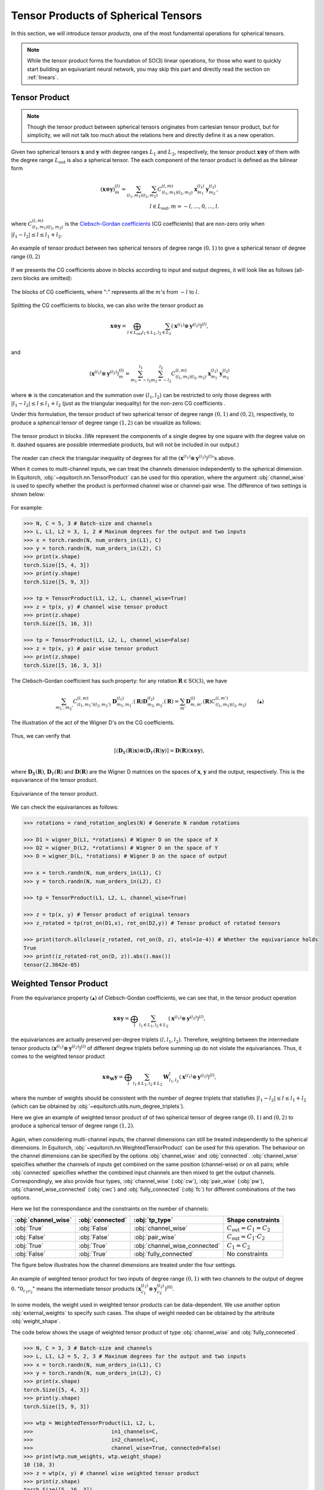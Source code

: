 .. _tp:

Tensor Products of Spherical Tensors
====================================

In this section, we will introduce *tensor products*, one of the most fundamental operations for spherical tensors.

.. note::
    While the tensor product forms the foundation of SO(3) linear operations, for those who want to quickly start building an equivariant neural network, you may skip this part and directly read the section on :ref:`linears`.

Tensor Product
--------------

.. note::

    Though the tensor product between spherical tensors originates from cartesian tensor product, but for simplicity, we will not talk too much about the relations here and directly define it as a new operation. 

Given two spherical tensors :math:`\mathbf{x}` and :math:`\mathbf{y}` with degree ranges :math:`L_1` and :math:`L_2`, respectively, the tensor product :math:`\mathbf{x}\otimes \mathbf{y}` of them with the degree range :math:`L_\text{out}` is also a spherical tensor. The each component of the tensor product is defined as the bilinear form

.. math::

    (\mathbf{x}\otimes \mathbf{y})_m^{(l)}=\sum_{(l_1,m_1)}\sum_{(l_2,m_2)}C_{(l_1,m_1)(l_2,m_2)}^{(l,m)}\mathbf{x}_{m_1}^{(l_1)}\mathbf{y}_{m_2}^{(l_2)},\\
    l\in L_{\text{out}}, m=-l,\dots,0,\dots,l.

where :math:`C_{(l_1,m_1)(l_2,m_2)}^{(l,m)}` is the `Clebsch-Gordan coefficients <https://en.wikipedia.org/wiki/Clebsch%E2%80%93Gordan_coefficients>`_ (CG coefficients) that are non-zero only when :math:`|l_1-l_2|\le l\le l_1+l_2`.

.. figure:: ./imgs/2_tpdns.png
    :align: center
    :scale: 60%

    An example of tensor product between two spherical tensors of degree range :math:`(0,1)` to give a spherical tensor of degree range :math:`(0,2)`

If we presents the CG coefficients above in blocks according to input and output degrees, it will look like as follows (all-zero blocks are omitted):

.. figure:: ./imgs/2_blkcg.png
    :align: center
    :scale: 60%

    The blocks of CG coefficients, where ":" represents all the :math:`m`'s from :math:`-l` to :math:`l`.

Splitting the CG coefficients to blocks, we can also write the tensor product as

.. math::
    \mathbf{x}\otimes \mathbf{y}=\bigoplus_{l\in L_{\text{out}}}\sum_{l_1\in L_1,l_2\in L_2}(\mathbf{x}^{(l_1)}\otimes\mathbf{y}^{(l_2)})^{(l)},\\

and

.. math::

    (\mathbf{x}^{(l_1)}\otimes\mathbf{y}^{(l_2)})_{m}^{(l)} = \sum_{m_1=-l_1}^{l_1}\sum_{m_2=-l_2}^{l_2}C_{(l_1,m_1)(l_2,m_2)}^{(l,m)}\mathbf{x}^{(l_1)}_{m_1}\mathbf{y}^{(l_2)}_{m_2}

where :math:`\oplus` is the concatenation and the summation over :math:`(l_1,l_2)` can be restricted to only those degrees with :math:`|l_1-l_2|\le l\le l_1+l_2` (just as the triangular inequality) for the non-zero CG coefficients .

Under this formulation, the tensor product of two spherical tensor of degree range :math:`(0,1)` and :math:`(0,2)`, respectively, to produce a spherical tensor of degree range :math:`(1,2)` can be visualize as follows: 

.. figure:: ./imgs/2_tpblk.png
    :align: center
    :scale: 50%

    The tensor product in blocks .(We represent the components of a single degree by one square with the degree value on it. dashed squares are possible intermediate products, but will not be included in our output.)

The reader can check the triangular inequality of degrees for all the :math:`(\mathbf{x}^{(l_1)}\otimes\mathbf{y}^{(l_2)})^{(l)}`'s above.  

When it comes to multi-channel inputs, we can treat the channels dimension independently to the spherical dimension. In Equitorch, :obj:`~equitorch.nn.TensorProduct` can be used for this operation, where the argument :obj:`channel_wise` is used to specify whether the product is performed channel wise or channel-pair wise. The difference of two settings is shown below:

.. figure:: ./imgs/2_tp_types.png
    :align: center
    :scale: 50%

For example:

.. code-block:: python

    >>> N, C = 5, 3 # Batch-size and channels
    >>> L, L1, L2 = 3, 1, 2 # Maxinum degrees for the output and two inputs
    >>> x = torch.randn(N, num_orders_in(L1), C)
    >>> y = torch.randn(N, num_orders_in(L2), C)
    >>> print(x.shape)
    torch.Size([5, 4, 3])
    >>> print(y.shape)
    torch.Size([5, 9, 3])

    >>> tp = TensorProduct(L1, L2, L, channel_wise=True)
    >>> z = tp(x, y) # channel wise tensor product
    >>> print(z.shape)
    torch.Size([5, 16, 3])

    >>> tp = TensorProduct(L1, L2, L, channel_wise=False)
    >>> z = tp(x, y) # pair wise tensor product
    >>> print(z.shape)
    torch.Size([5, 16, 3, 3])

The Clebsch-Gordan coefficient has such property: for any rotation :math:`\mathbf{R}\in\text{SO(3)}`, we have 

.. math::

    \sum_{m_1',m_2'}C_{(l_1,m_1')(l_2,m_2')}^{(l,m)}\mathbf{D}^{(l_1)}_{m_1,m_1'}(\mathbf{R})\mathbf{D}^{(l_2)}_{m_2,m_2'}(\mathbf{R})=\sum_{m'}\mathbf{D}^{(l)}_{m,m'}(\mathbf{R})C_{(l_1,m_1)(l_2,m_2)}^{(l,m')}\qquad (▲)

.. figure:: ./imgs/2_CG_wgn.png
    :align: center
    :scale: 50%

    The illustration of the act of the Wigner D's on the CG coefficients.

Thus, we can verify that

.. math::
    [(\mathbf{D}_X(\mathbf{R})\mathbf{x})\otimes (\mathbf{D}_Y(\mathbf{R})\mathbf{y})]=\mathbf{D}(\mathbf{R})(\mathbf{x}\otimes \mathbf{y}),\\

where :math:`\mathbf{D}_X(\mathbf{R})`, :math:`\mathbf{D}_Y(\mathbf{R})` and :math:`\mathbf{D}(\mathbf{R})` are the Wigner D matrices on the spaces of :math:`\mathbf{x}`, :math:`\mathbf{y}` and the output, respectively. This is the equivariance of the tensor product.

.. figure:: ./imgs/2_tp_eqv.png
    :align: center
    :scale: 70%

    Equivariance of the tensor product.


We can check the equivariances as follows:

.. code-block:: python

    >>> rotations = rand_rotation_angles(N) # Generate N random rotations
    
    >>> D1 = wigner_D(L1, *rotations) # Wigner D on the space of X
    >>> D2 = wigner_D(L2, *rotations) # Wigner D on the space of Y
    >>> D = wigner_D(L, *rotations) # Wigner D on the space of output
    
    >>> x = torch.randn(N, num_orders_in(L1), C)
    >>> y = torch.randn(N, num_orders_in(L2), C)
    
    >>> tp = TensorProduct(L1, L2, L, channel_wise=True)
    
    >>> z = tp(x, y) # Tensor product of original tensors
    >>> z_rotated = tp(rot_on(D1,x), rot_on(D2,y)) # Tensor product of rotated tensors
    
    >>> print(torch.allclose(z_rotated, rot_on(D, z), atol=1e-4)) # Whether the equivariance holds
    True
    >>> print((z_rotated-rot_on(D, z)).abs().max())
    tensor(2.3842e-05)

.. _wtp:

Weighted Tensor Product
--------------------------

From the equivariance property :math:`(▲)` of Clebsch-Gordan coefficients, we can see that, in the tensor product operation

.. math::
    \mathbf{x}\otimes \mathbf{y}=\bigoplus_{l}\sum_{l_1\in L_1,l_2\in L_2}(\mathbf{x}^{(l_1)}\otimes\mathbf{y}^{(l_2)})^{(l)},
the equivariances are actually preserved per-degree triplets :math:`(l,l_1,l_2)`. Therefore, weighting between the intermediate tensor products :math:`(\mathbf{x}^{(l_1)}\otimes\mathbf{y}^{(l_2)})^{(l)}` of different degree triplets before summing up do not violate the equivariances. Thus, it comes to the weighted tensor product

.. math::
    \mathbf{x}\otimes_{\mathbf{W}} \mathbf{y}=\bigoplus_{l}\sum_{l_1\in L_1,l_2\in L_2}\mathbf{W}_{l_1,l_2}^{l}(\mathbf{x}^{(l_1)}\otimes\mathbf{y}^{(l_2)})^{(l)},

where the number of weights should be consistent with the number of degree triplets that statisfies :math:`|l_1-l_2|\le l\le l_1+l_2` (which can be obtained by :obj:`~equitorch.utils.num_degree_triplets`).

Here we give an example of weighted tensor product of of two spherical tensor of degree range :math:`(0,1)` and :math:`(0,2)` to produce a spherical tensor of degree range :math:`(1,2)`.  

.. figure:: ./imgs/2_wtp.png
    :align: center
    :scale: 50%

Again, when considering multi-channel inputs, the channel dimensions can still be treated independently to the spherical dimensions. In Equitorch, :obj:`~equitorch.nn.WeightedTensorProduct` can be used for this operation. The behaviour on the channel dimensions can be specified by the options :obj:`channel_wise` and :obj:`connected`. :obj:`channel_wise` speicifies whether the channels of inputs get combined on the same position (channel-wise) or on all pairs; while :obj:`connected` speicifies whether the combined input channels are then mixed to get the output channels. Correspondingly, we also provide four types, :obj:`channel_wise` (:obj:`cw`), :obj:`pair_wise` (:obj:`pw`), :obj:`channel_wise_connected` (:obj:`cwc`) and :obj:`fully_connected` (:obj:`fc`) for different combinations of the two options. 

Here we list the correspondance and the constraints on the number of channels:

+---------------------+------------------+-------------------------------+-------------------------------------+
| :obj:`channel_wise` | :obj:`connected` | :obj:`tp_type`                | Shape constraints                   |
+=====================+==================+===============================+=====================================+
| :obj:`True`         | :obj:`False`     | :obj:`channel_wise`           | :math:`C_{\text{out}}=C_1=C_2`      |
+---------------------+------------------+-------------------------------+-------------------------------------+
| :obj:`False`        | :obj:`False`     | :obj:`pair_wise`              | :math:`C_{\text{out}}=C_1\cdot C_2` |
+---------------------+------------------+-------------------------------+-------------------------------------+
| :obj:`True`         | :obj:`True`      | :obj:`channel_wise_connected` | :math:`C_1=C_2`                     |
+---------------------+------------------+-------------------------------+-------------------------------------+
| :obj:`False`        | :obj:`True`      | :obj:`fully_connected`        | No constraints                      |
+---------------------+------------------+-------------------------------+-------------------------------------+

The figure below illustrates how the channel dimensions are treated under the four settings.

.. figure:: ./imgs/2_wtp_types.png
    :align: center
    :scale: 40%

    An example of weighted tensor product for two inputs of degree range :math:`(0,1)` with two channels to the output of degree :math:`0`. ":math:`0_{c_1c_2}`" means the intermediate tensor products :math:`(\mathbf{x}_{c_1}^{(l_1)}\otimes \mathbf{y}_{c_2}^{(l_2)})^{(0)}`. 

In some models, the weight used in weighted tensor products can be data-dependent. We use another option :obj:`external_weights` to specify such cases. The shape of weight needed can be obtained by the attribute :obj:`weight_shape`.

The code below shows the usage of weighted tensor product of type :obj:`channel_wise` and :obj:`fully_conneceted`.

.. code-block:: python

    >>> N, C = 3, 3 # Batch-size and channels
    >>> L, L1, L2 = 5, 2, 3 # Maxinum degrees for the output and two inputs
    >>> x = torch.randn(N, num_orders_in(L1), C)
    >>> y = torch.randn(N, num_orders_in(L2), C)
    >>> print(x.shape)
    torch.Size([5, 4, 3])
    >>> print(y.shape)
    torch.Size([5, 9, 3])

    >>> wtp = WeightedTensorProduct(L1, L2, L, 
    >>>                         in1_channels=C,
    >>>                         in2_channels=C,
    >>>                         channel_wise=True, connected=False)
    >>> print(wtp.num_weights, wtp.weight_shape)
    10 (10, 3)
    >>> z = wtp(x, y) # channel wise weighted tensor product
    >>> print(z.shape)
    torch.Size([5, 16, 3])

    >>> wtp = WeightedTensorProduct(L1, L2, L, 
    >>>                         in1_channels=C, 
    >>>                         in2_channels=C,
    >>>                         out_channels=7, 
    >>>                         tp_type='fc', external_weights=True)
    >>> print(wtp.num_weights, wtp.weight_shape)
    10 (10, 3, 3, 7)
    >>> W = torch.randn(N, *(wtp.weight_shape))
    >>> z = wtp(x, y, W) # fully connected tensor product using external weights
    >>> print(z.shape)
    torch.Size([5, 16, 7])

Similarly, the weighted tensor product is also an equivariant operation such that

.. math::
    [(\mathbf{D}_X(\mathbf{R})\mathbf{x})\otimes_{\mathbf{W}} (\mathbf{D}_Y(\mathbf{R})\mathbf{y})]=\mathbf{D}(\mathbf{R})(\mathbf{x}\otimes_{\mathbf{W}} \mathbf{y}),\\

where :math:`\mathbf{D}_X(\mathbf{R})`, :math:`\mathbf{D}_Y(\mathbf{R})` and :math:`\mathbf{D}(\mathbf{R})` are the Wigner D matrices on the spaces of :math:`\mathbf{x}`, :math:`\mathbf{y}` and the output, respectively.

.. figure:: ./imgs/2_eq_wtp.png
    :align: center
    :scale: 70%

    Equivariance of the tensor product.

The code below checks the equivariances for fully connected tensor products:

.. code-block:: python

    >>> rotations = rand_rotation_angles(N) # Generate N random rotations

    >>> D1 = wigner_D(L1, *rotations) # Wigner D on the space of X
    >>> D2 = wigner_D(L2, *rotations) # Wigner D on the space of Y
    >>> D = wigner_D(L, *rotations) # Wigner D on the space of output

    >>> x = torch.randn(N, num_orders_in(L1), C)
    >>> y = torch.randn(N, num_orders_in(L2), C)

    >>> wtp = WeightedTensorProduct(L1, L2, L, 
    >>>                         in1_channels=C, 
    >>>                         in2_channels=C,
    >>>                         out_channels=7, 
    >>>                         tp_type='fc', external_weights=True)
    >>> W = torch.randn(N, *(tp.weight_shape))
    >>> z = wtp(x, y, W) # Weighted tensor product of original tensors
    >>> z_rotated = wtp(rot_on(D1,x), rot_on(D2,y), W) # Weighted tensor product of rotated tensors

    >>> print(torch.allclose(z_rotated, rot_on(D, z), atol=1e-4)) # Check whether the equivariance holds
    True
    >>> print((z_rotated-rot_on(D, z)).abs().max())
    tensor(7.3552e-05)

The reader can check the equivariances similarly for the remaining three cases.
